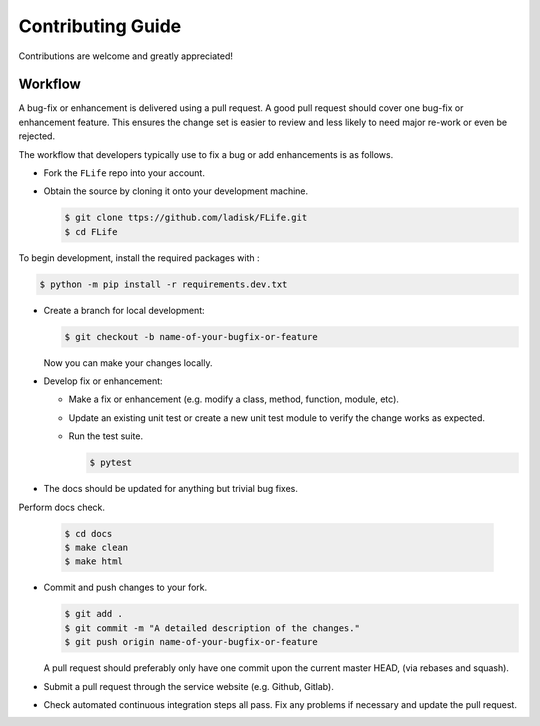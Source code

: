 Contributing Guide
==================

Contributions are welcome and greatly appreciated!


.. _contributing-workflow-label:

Workflow
--------

A bug-fix or enhancement is delivered using a pull request. A good pull request
should cover one bug-fix or enhancement feature. This ensures the change set is
easier to review and less likely to need major re-work or even be rejected.

The workflow that developers typically use to fix a bug or add enhancements
is as follows.

* Fork the ``FLife`` repo into your account.

* Obtain the source by cloning it onto your development machine.

  .. code-block:: console

      $ git clone ttps://github.com/ladisk/FLife.git
      $ cd FLife

To begin development, install the required packages with :

.. code-block:: console

    $ python -m pip install -r requirements.dev.txt

* Create a branch for local development:

  .. code-block:: console

      $ git checkout -b name-of-your-bugfix-or-feature

  Now you can make your changes locally.


* Develop fix or enhancement:

  * Make a fix or enhancement (e.g. modify a class, method, function, module,
    etc).

  * Update an existing unit test or create a new unit test module to verify
    the change works as expected.

  * Run the test suite.

    .. code-block:: console

        $ pytest


* The docs should be updated for anything but trivial bug fixes. 


Perform docs check.

    .. code-block:: console

        $ cd docs
        $ make clean
        $ make html


* Commit and push changes to your fork.

  .. code-block:: console

      $ git add .
      $ git commit -m "A detailed description of the changes."
      $ git push origin name-of-your-bugfix-or-feature

  A pull request should preferably only have one commit upon the current
  master HEAD, (via rebases and squash).

* Submit a pull request through the service website (e.g. Github, Gitlab).

* Check automated continuous integration steps all pass. Fix any problems
  if necessary and update the pull request.

